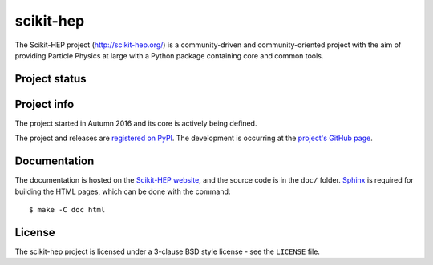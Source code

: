 ==========
scikit-hep
==========

The Scikit-HEP project (http://scikit-hep.org/) is a community-driven and community-oriented project
with the aim of providing Particle Physics at large with a Python package containing core and common tools.

Project status
--------------

.. image:: https://travis-ci.org/scikit-hep/scikit-hep.svg
   :target: https://travis-ci.org/scikit-hep/scikit-hep

.. image:: https://coveralls.io/repos/github/scikit-hep/scikit-hep/badge.svg?branch=add-coveralls
    :target: https://coveralls.io/github/scikit-hep/scikit-hep?branch=add-coveralls

Project info
------------

The project started in Autumn 2016 and its core is actively being defined.

The project and releases are `registered on PyPI <http://pypi.python.org/pypi/scikit-hep>`_.
The development is occurring at the
`project's GitHub page <http://github.com/scikit-hep/scikit-hep>`_.

Documentation
-------------

The documentation is hosted on the `Scikit-HEP website`_, and the source code
is in the ``doc/`` folder. `Sphinx`_ is required for building the HTML pages,
which can be done with the command:

::

    $ make -C doc html

.. _Scikit-HEP website: http://scikit-hep.org/
.. _Sphinx: http://www.sphinx-doc.org/en/stable/

License
-------
The scikit-hep project is licensed under a 3-clause BSD style license - see the
``LICENSE`` file.
